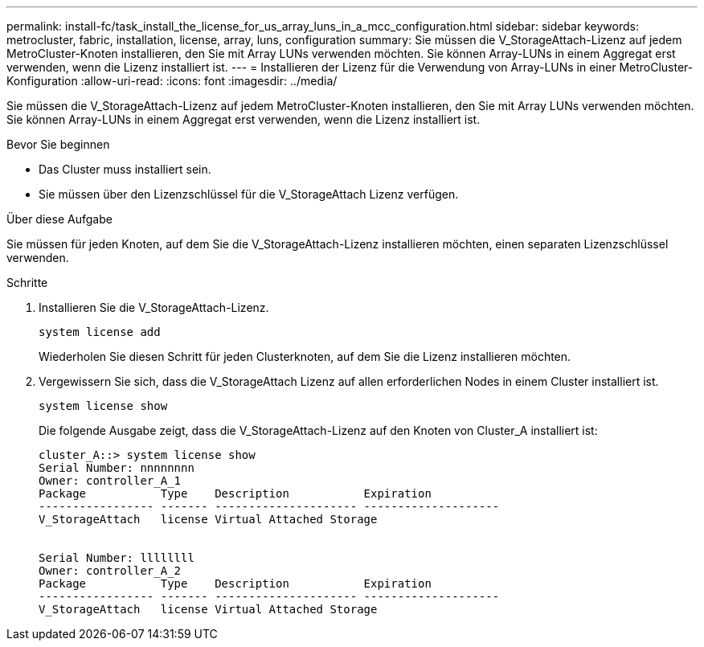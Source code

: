 ---
permalink: install-fc/task_install_the_license_for_us_array_luns_in_a_mcc_configuration.html 
sidebar: sidebar 
keywords: metrocluster, fabric, installation, license, array, luns, configuration 
summary: Sie müssen die V_StorageAttach-Lizenz auf jedem MetroCluster-Knoten installieren, den Sie mit Array LUNs verwenden möchten. Sie können Array-LUNs in einem Aggregat erst verwenden, wenn die Lizenz installiert ist. 
---
= Installieren der Lizenz für die Verwendung von Array-LUNs in einer MetroCluster-Konfiguration
:allow-uri-read: 
:icons: font
:imagesdir: ../media/


[role="lead"]
Sie müssen die V_StorageAttach-Lizenz auf jedem MetroCluster-Knoten installieren, den Sie mit Array LUNs verwenden möchten. Sie können Array-LUNs in einem Aggregat erst verwenden, wenn die Lizenz installiert ist.

.Bevor Sie beginnen
* Das Cluster muss installiert sein.
* Sie müssen über den Lizenzschlüssel für die V_StorageAttach Lizenz verfügen.


.Über diese Aufgabe
Sie müssen für jeden Knoten, auf dem Sie die V_StorageAttach-Lizenz installieren möchten, einen separaten Lizenzschlüssel verwenden.

.Schritte
. Installieren Sie die V_StorageAttach-Lizenz.
+
`system license add`

+
Wiederholen Sie diesen Schritt für jeden Clusterknoten, auf dem Sie die Lizenz installieren möchten.

. Vergewissern Sie sich, dass die V_StorageAttach Lizenz auf allen erforderlichen Nodes in einem Cluster installiert ist.
+
`system license show`

+
Die folgende Ausgabe zeigt, dass die V_StorageAttach-Lizenz auf den Knoten von Cluster_A installiert ist:

+
[listing]
----

cluster_A::> system license show
Serial Number: nnnnnnnn
Owner: controller_A_1
Package           Type    Description           Expiration
----------------- ------- --------------------- --------------------
V_StorageAttach   license Virtual Attached Storage


Serial Number: llllllll
Owner: controller_A_2
Package           Type    Description           Expiration
----------------- ------- --------------------- --------------------
V_StorageAttach   license Virtual Attached Storage
----

